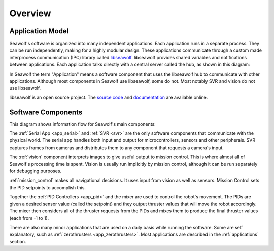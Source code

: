 
.. _overview:

Overview
===================================

Application Model
-----------------

Seawolf's software is organized into many independent applications.  Each
application runs in a separate process.  They can be run independently, making
for a highly modular design.  These applications communicate through a custom
made interprocess communication (IPC) library called `libseawolf
<http://opensource.ncsurobotics.com/docs/libseawolf/>`_.  libseawolf provides
shared variables and notifications between applications.  Each application
talks directly with a central server called the hub, as shown in this diagram:

.. graph:: hubgraph

   node [shape=Mrecord, style="filled", fillcolor="#aaddff", fontname="Sans"];
   edge [dir=both, arrowsize=0.9, color="#101020"];
   fontname="Sans";
   nodesep = 0.6;

   application_1:lib:s -- hub;
   application_2:lib:s -- hub;
   application_3:lib:s -- hub;

   subgraph cluster_applications {
     application_1 [label="{...|<lib> libseawolf}"];
     application_2 [label="{Application 2|<lib> libseawolf}"];
     application_3 [label="{Application 1|<lib> libseawolf}"];
     style = "filled, rounded";
     color = "#eeeeee";
   }
   hub [label="{Hub server|{libseawolf | db}}", fillcolor="#aaaaff"];

In Seawolf the term "Application" means a software component that uses the
libseawolf hub to communicate with other applications.  Although most
components in Seawolf use libseawolf, some do not.  Most notably SVR and vision
do not use libseawolf.

libseawolf is an open source project.  The `source code
<https://github.com/ncsurobotics/libseawolf>`_ and `documentation
<http://opensource.ncsurobotics.com/docs/libseawolf/>`_ are available online.

Software Components
-------------------

This diagram shows information flow for Seawolf's main components:

.. digraph:: components

   node [shape=Mrecord, style="filled", height=0.3, fillcolor="#aaddff", fontname="Sans"];
   edge [arrowsize=0.9, color="#101020"];
   fontname="Sans";

   subgraph cluster_software {
      label = "Software";

      vision [label="Vision", fillcolor="#aaffdd", href="vision/index.html"];
      missioncontrol [label="Mission Control", href="mission_control/index.html"];
      svr [label="SVR", fillcolor="#aaffdd"];
      serialapp [label="Serial App", href="applications.html#serial-app"];
      mixer [label="Mixer", href="applications.html#mixer"];
      subgraph pid {
         rank = same;
         depthpid [label="Depth PID", href="applications.html#pid-controllers"];
         yawpid [label="Yaw PID", href="applications.html#pid-controllers"];
      }

      svr -> vision;
      vision -> missioncontrol;
      missioncontrol -> depthpid;
      missioncontrol -> yawpid;
      depthpid -> mixer;
      yawpid -> mixer;
      mixer -> serialapp;
      serialapp -> depthpid;
      serialapp -> yawpid;
   }

   subgraph cluster_hardware {
      label = "Hardware";
      style = filled;
      color = lightgrey;
      cameras [label="Cameras", fillcolor="#ffddaa"];
      subgraph {
        rank = sink;
        sensors [label="Sensors", fillcolor="#ffddaa"];
        thrusters [label="Thrusters", fillcolor="#ffddaa"];
      }

      cameras -> svr;
      serialapp -> thrusters;
      sensors -> serialapp;
   }

The :ref:`Serial App <app_serial>` and :ref:`SVR <svr>` are the only software
components that communicate with the physical world.  The serial app handles
both input and output for microcontrollers, sensors and other peripherals.  SVR
captures frames from cameras and distributes them to any component that
requests a camera's input.

The :ref:`vision` component interprets images to give useful output to mission
control.  This is where almost all of Seawolf's processing time is spent.
Vision is usually run implicitly by mission control, although it can be run
separately for debugging purposes.

:ref:`mission_control` makes all navigational decisions.  It uses input from
vision as well as sensors.  Mission Control sets the PID setpoints to
accomplish this.

Together the :ref:`PID Controllers <app_pid>` and the mixer are used to control
the robot's movement.  The PIDs are given a desired sensor value (called the
setpoint) and they output thruster values that will move the robot accordingly.
The mixer then considers all of the thruster requests from the PIDs and mixes
them to produce the final thruster values (each from -1 to 1).

There are also many minor applications that are used on a daily basis while
running the software.  Some are self explanatory, such as :ref:`zerothrusters
<app_zerothrusters>`.  Most applications are described in the
:ref:`applications` section.
